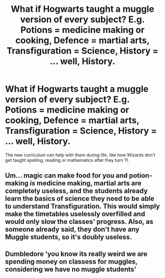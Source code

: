 #+TITLE: What if Hogwarts taught a muggle version of every subject? E.g. Potions = medicine making or cooking, Defence = martial arts, Transfiguration = Science, History = ... well, History.

* What if Hogwarts taught a muggle version of every subject? E.g. Potions = medicine making or cooking, Defence = martial arts, Transfiguration = Science, History = ... well, History.
:PROPERTIES:
:Author: GwainesKnightlyBalls
:Score: 0
:DateUnix: 1601527355.0
:DateShort: 2020-Oct-01
:FlairText: Prompt
:END:
The new curriculum can help with them during life, like how Wizards don't get taught spelling, reading or mathematics after they turn 11.


** Um... magic can make food for you and potion-making /is/ medicine making, martial arts are completely useless, and the students already learn the basics of science they need to be able to understand Transfiguration. This would simply make the timetables uselessly overfilled and would only slow the classes' progress. Also, as someone already said, they don't have any Muggle students, so it's doubly useless.
:PROPERTIES:
:Author: SnobbishWizard
:Score: 3
:DateUnix: 1601564323.0
:DateShort: 2020-Oct-01
:END:


** Dumbledore 'you know its really weird we are spending money on classess for muggles, considering we have no muggle students'
:PROPERTIES:
:Author: CommanderL3
:Score: 4
:DateUnix: 1601532239.0
:DateShort: 2020-Oct-01
:END:

